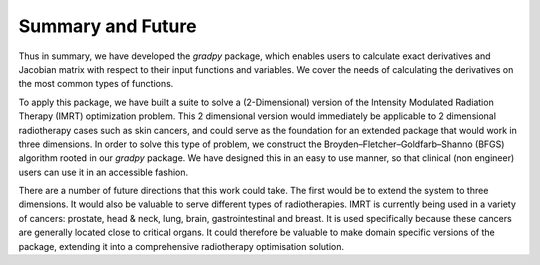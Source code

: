 Summary and Future
===================

Thus in summary, we have developed the `gradpy` package, which enables users to calculate exact derivatives and Jacobian
matrix with respect to their input functions and variables. We cover the needs of calculating the derivatives on the most
common types of functions.

To apply this package, we have built a suite to solve a (2-Dimensional) version of the Intensity Modulated Radiation Therapy (IMRT) optimization problem. This 2 dimensional version would immediately be applicable to 2 dimensional radiotherapy cases such as skin cancers, and could serve as the foundation for an extended package that would work in three dimensions.  In order to solve this type of problem, we construct the Broyden–Fletcher–Goldfarb–Shanno
(BFGS) algorithm rooted in our `gradpy` package.  We have designed this in an easy to use manner, so that clinical (non engineer) users can use it in an accessible fashion.  

There are a number of future directions that this work could take.  The first would be to extend the system to three dimensions.  It would also be valuable to serve different types of radiotherapies.  IMRT is currently being used in a variety of cancers: prostate, head & neck, lung, brain, gastrointestinal and breast.  It is used specifically because these cancers are generally located close to critical organs.  It could therefore be valuable to make domain specific versions of the package, extending it into a comprehensive radiotherapy optimisation solution.  
